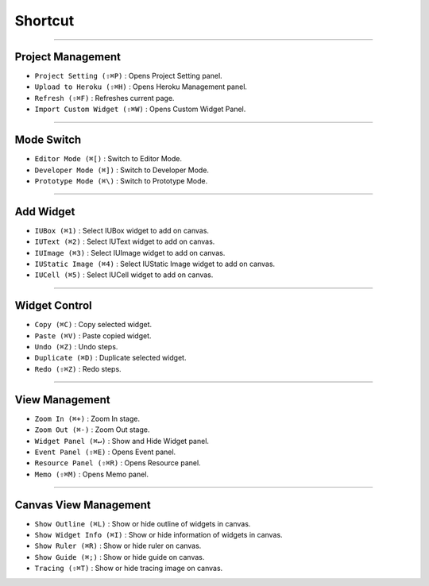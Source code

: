 
Shortcut
=================





----------


Project Management
----------------------------

* ``Project Setting (⇧⌘P)`` : Opens Project Setting panel.
* ``Upload to Heroku (⇧⌘H)`` : Opens Heroku Management panel.
* ``Refresh (⇧⌘F)`` : Refreshes current page.
* ``Import Custom Widget (⇧⌘W)`` : Opens Custom Widget Panel.

----------


Mode Switch
----------------------------

* ``Editor Mode (⌘[)`` : Switch to Editor Mode.
* ``Developer Mode (⌘])`` : Switch to Developer Mode.
* ``Prototype Mode (⌘\)`` : Switch to Prototype Mode.

----------


Add Widget
---------------------

* ``IUBox (⌘1)`` : Select IUBox widget to add on canvas.
* ``IUText (⌘2)`` : Select IUText widget to add on canvas.
* ``IUImage (⌘3)`` : Select IUImage widget to add on canvas.
* ``IUStatic Image (⌘4)`` : Select IUStatic Image widget to add on canvas.
* ``IUCell (⌘5)`` : Select IUCell widget to add on canvas.


----------


Widget Control
---------------------

* ``Copy (⌘C)`` : Copy selected widget.
* ``Paste (⌘V)`` : Paste copied widget.
* ``Undo (⌘Z)`` : Undo steps.
* ``Duplicate (⌘D)`` : Duplicate selected widget.
* ``Redo (⇧⌘Z)`` : Redo steps.


----------


View Management
--------------------

* ``Zoom In (⌘+)`` : Zoom In stage.
* ``Zoom Out (⌘-)`` : Zoom Out stage.
* ``Widget Panel (⌘↵)`` : Show and Hide Widget panel.
* ``Event Panel (⇧⌘E)`` : Opens Event panel.
* ``Resource Panel (⇧⌘R)`` : Opens Resource panel.
* ``Memo (⇧⌘M)`` : Opens Memo panel.


----------


Canvas View Management
--------------------------------

* ``Show Outline (⌘L)`` : Show or hide outline of widgets in canvas.
* ``Show Widget Info (⌘I)`` : Show or hide information of widgets in canvas.
* ``Show Ruler (⌘R)`` : Show or hide ruler on canvas.
* ``Show Guide (⌘;)`` : Show or hide guide on canvas.
* ``Tracing (⇧⌘T)`` : Show or hide tracing image on canvas.
